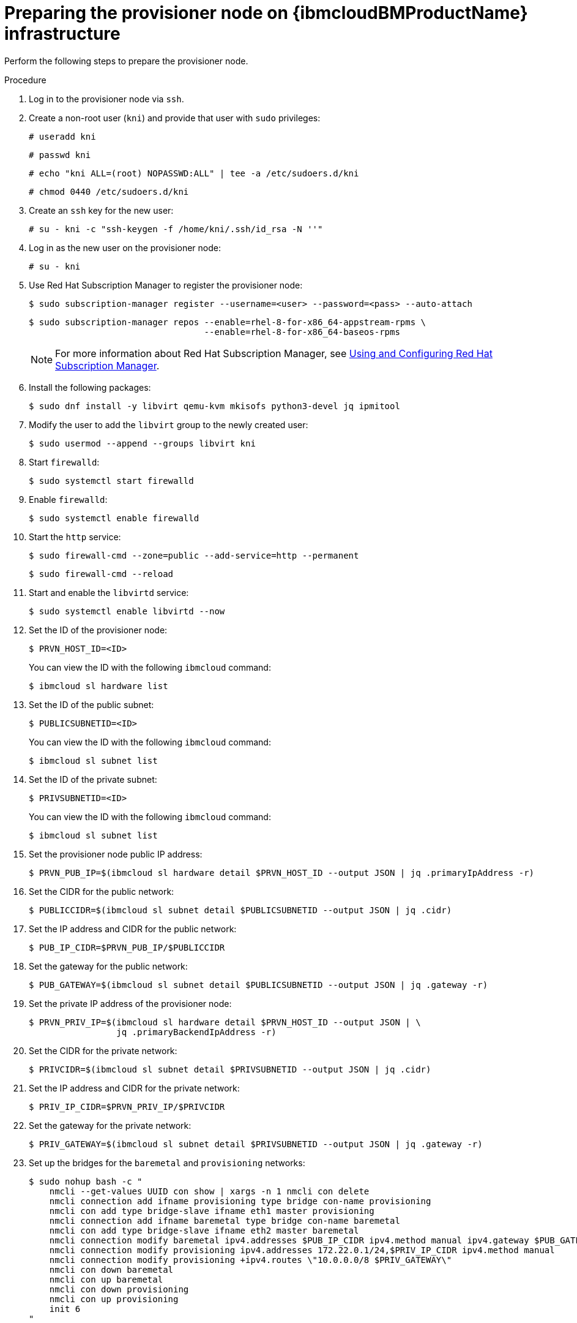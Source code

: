 // Module included in the following assemblies:
//
// * installing/installing_ibm_cloud/install-ibm-cloud-installing-on-ibm-cloud.adoc

:_content-type: PROCEDURE
[id="preparing-the-provisioner-node-for-openshift-install-on-ibm-cloud_{context}"]
= Preparing the provisioner node on {ibmcloudBMProductName} infrastructure

Perform the following steps to prepare the provisioner node.

.Procedure

. Log in to the provisioner node via `ssh`.

. Create a non-root user (`kni`) and provide that user with `sudo` privileges:
+
[source,terminal]
----
# useradd kni
----
+
[source,terminal]
----
# passwd kni
----
+
[source,terminal]
----
# echo "kni ALL=(root) NOPASSWD:ALL" | tee -a /etc/sudoers.d/kni
----
+
[source,terminal]
----
# chmod 0440 /etc/sudoers.d/kni
----

. Create an `ssh` key for the new user:
+
[source,terminal]
----
# su - kni -c "ssh-keygen -f /home/kni/.ssh/id_rsa -N ''"
----

. Log in as the new user on the provisioner node:
+
[source,terminal]
----
# su - kni
----

. Use Red Hat Subscription Manager to register the provisioner node:
+
[source,terminal]
----
$ sudo subscription-manager register --username=<user> --password=<pass> --auto-attach
----
+
[source,terminal]
----
$ sudo subscription-manager repos --enable=rhel-8-for-x86_64-appstream-rpms \
                                  --enable=rhel-8-for-x86_64-baseos-rpms
----
+
[NOTE]
====
For more information about Red Hat Subscription Manager, see link:https://access.redhat.com/documentation/en-us/red_hat_subscription_management/1/html-single/rhsm/index[Using and Configuring Red Hat Subscription Manager].
====

. Install the following packages:
+
[source,terminal]
----
$ sudo dnf install -y libvirt qemu-kvm mkisofs python3-devel jq ipmitool
----

. Modify the user to add the `libvirt` group to the newly created user:
+
[source,terminal]
----
$ sudo usermod --append --groups libvirt kni
----

. Start `firewalld`:
+
[source,terminal]
----
$ sudo systemctl start firewalld
----

. Enable `firewalld`:
+
[source,terminal]
----
$ sudo systemctl enable firewalld
----

. Start the `http` service:
+
[source,terminal]
----
$ sudo firewall-cmd --zone=public --add-service=http --permanent
----
+
[source,terminal]
----
$ sudo firewall-cmd --reload
----

. Start and enable the `libvirtd` service:
+
[source,terminal]
----
$ sudo systemctl enable libvirtd --now
----

. Set the ID of the provisioner node:
+
[source,terminal]
----
$ PRVN_HOST_ID=<ID>
----
+
You can view the ID with the following `ibmcloud` command:
+
[source,terminal]
----
$ ibmcloud sl hardware list
----

. Set the ID of the public subnet:
+
[source,terminal]
----
$ PUBLICSUBNETID=<ID>
----
+
You can view the ID with the following `ibmcloud` command:
+
[source,terminal]
----
$ ibmcloud sl subnet list
----

. Set the ID of the private subnet:
+
[source,terminal]
----
$ PRIVSUBNETID=<ID>
----
+
You can view the ID with the following `ibmcloud` command:
+
[source,terminal]
----
$ ibmcloud sl subnet list
----

. Set the provisioner node public IP address:
+
[source,terminal]
----
$ PRVN_PUB_IP=$(ibmcloud sl hardware detail $PRVN_HOST_ID --output JSON | jq .primaryIpAddress -r)
----

. Set the CIDR for the public network:
+
[source,terminal]
----
$ PUBLICCIDR=$(ibmcloud sl subnet detail $PUBLICSUBNETID --output JSON | jq .cidr)
----

. Set the IP address and CIDR for the public network:
+
[source,terminal]
----
$ PUB_IP_CIDR=$PRVN_PUB_IP/$PUBLICCIDR
----

. Set the gateway for the public network:
+
[source,terminal]
----
$ PUB_GATEWAY=$(ibmcloud sl subnet detail $PUBLICSUBNETID --output JSON | jq .gateway -r)
----

. Set the private IP address of the provisioner node:
+
[source,terminal]
----
$ PRVN_PRIV_IP=$(ibmcloud sl hardware detail $PRVN_HOST_ID --output JSON | \
                 jq .primaryBackendIpAddress -r)
----

. Set the CIDR for the private network:
+
[source,terminal]
----
$ PRIVCIDR=$(ibmcloud sl subnet detail $PRIVSUBNETID --output JSON | jq .cidr)
----

. Set the IP address and CIDR for the private network:
+
[source,terminal]
----
$ PRIV_IP_CIDR=$PRVN_PRIV_IP/$PRIVCIDR
----

. Set the gateway for the private network:
+
[source,terminal]
----
$ PRIV_GATEWAY=$(ibmcloud sl subnet detail $PRIVSUBNETID --output JSON | jq .gateway -r)
----

. Set up the bridges for the `baremetal` and `provisioning` networks:
+
[source,terminal]
----
$ sudo nohup bash -c "
    nmcli --get-values UUID con show | xargs -n 1 nmcli con delete
    nmcli connection add ifname provisioning type bridge con-name provisioning
    nmcli con add type bridge-slave ifname eth1 master provisioning
    nmcli connection add ifname baremetal type bridge con-name baremetal
    nmcli con add type bridge-slave ifname eth2 master baremetal
    nmcli connection modify baremetal ipv4.addresses $PUB_IP_CIDR ipv4.method manual ipv4.gateway $PUB_GATEWAY
    nmcli connection modify provisioning ipv4.addresses 172.22.0.1/24,$PRIV_IP_CIDR ipv4.method manual
    nmcli connection modify provisioning +ipv4.routes \"10.0.0.0/8 $PRIV_GATEWAY\"
    nmcli con down baremetal
    nmcli con up baremetal
    nmcli con down provisioning
    nmcli con up provisioning
    init 6
"
----
+
[NOTE]
====
For `eth1` and `eth2`, substitute the appropriate interface name, as needed.
====

. If required, SSH back into the `provisioner` node:
+
[source,terminal]
----
# ssh kni@provisioner.<cluster-name>.<domain>
----

. Verify the connection bridges have been properly created:
+
[source,terminal]
----
$ sudo nmcli con show
----
+
.Example output
[source,terminal]
----
NAME               UUID                                  TYPE      DEVICE
baremetal          4d5133a5-8351-4bb9-bfd4-3af264801530  bridge    baremetal
provisioning       43942805-017f-4d7d-a2c2-7cb3324482ed  bridge    provisioning
virbr0             d9bca40f-eee1-410b-8879-a2d4bb0465e7  bridge    virbr0
bridge-slave-eth1  76a8ed50-c7e5-4999-b4f6-6d9014dd0812  ethernet  eth1
bridge-slave-eth2  f31c3353-54b7-48de-893a-02d2b34c4736  ethernet  eth2
----

. Create a `pull-secret.txt` file:
+
[source,terminal]
----
$ vim pull-secret.txt
----
+
In a web browser, navigate to link:https://console.redhat.com/openshift/install/metal/user-provisioned[Install on Bare Metal with user-provisioned infrastructure]. In step 1, click **Download pull secret**. Paste the contents into the `pull-secret.txt` file and save the contents in the `kni` user's home directory.
